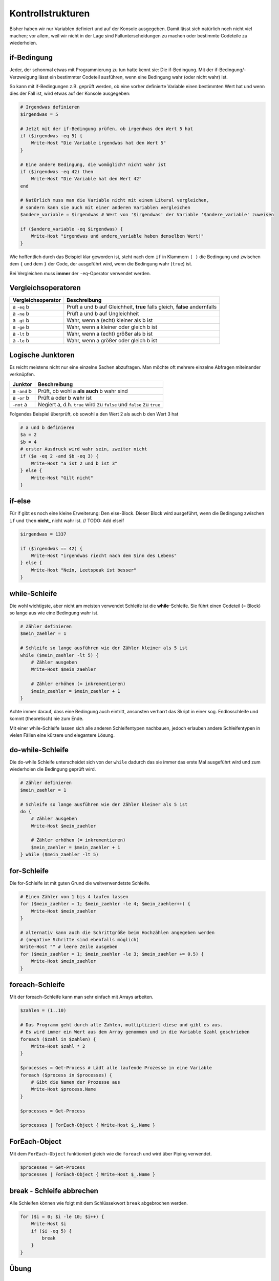 Kontrollstrukturen
==================

Bisher haben wir nur Variablen definiert und auf der Konsole ausgegeben.
Damit lässt sich natürlich noch nicht viel machen; vor allem, weil wir
nicht in der Lage sind Fallunterscheidungen zu machen oder bestimmte
Codeteile zu wiederholen.

if-Bedingung
------------

Jeder, der schonmal etwas mit Programmierung zu tun hatte kennt sie: Die
if-Bedingung. Mit der if-Bedingung/-Verzweigung lässt ein bestimmter
Codeteil ausführen, wenn eine Bedingung wahr (oder nicht wahr) ist.

So kann mit if-Bedingungen z.B. geprüft werden, ob eine vorher
definierte Variable einen bestimmten Wert hat und wenn dies der Fall
ist, wird etwas auf der Konsole ausgegeben:

.. code:: powershell

   # Irgendwas definieren
   $irgendwas = 5

   # Jetzt mit der if-Bedingung prüfen, ob irgendwas den Wert 5 hat
   if ($irgendwas -eq 5) {
       Write-Host "Die Variable irgendwas hat den Wert 5"
   }

   # Eine andere Bedingung, die womöglich? nicht wahr ist
   if ($irgendwas -eq 42) then
       Write-Host "Die Variable hat den Wert 42"
   end

   # Natürlich muss man die Variable nicht mit einem Literal vergleichen,
   # sondern kann sie auch mit einer anderen Variablen vergleichen
   $andere_variable = $irgendwas # Wert von '$irgendwas' der Variable '$andere_variable' zuweisen

   if ($andere_variable -eq $irgendwas) {
       Write-Host "irgendwas und andere_variable haben denselben Wert!"
   }

Wie hoffentlich durch das Beispiel klar geworden ist, steht nach dem
``if`` in Klammern ``( )`` die Bedingung und zwischen dem ``{`` und dem
``}`` der Code, der ausgeführt wird, wenn die Bedingung wahr (``true``)
ist.

Bei Vergleichen muss **immer** der ``-eq``-Operator verwendet werden.

Vergleichsoperatoren
--------------------

+-----------------------------------+-----------------------------------+
| Vergleichsoperator                | Beschreibung                      |
+===================================+===================================+
| a ``-eq`` b                       | Prüft a und b auf Gleichheit,     |
|                                   | **true** falls gleich, **false**  |
|                                   | andernfalls                       |
+-----------------------------------+-----------------------------------+
| a ``-ne`` b                       | Prüft a und b auf Ungleichheit    |
+-----------------------------------+-----------------------------------+
| a ``-gt`` b                       | Wahr, wenn a (echt) kleiner als b |
|                                   | ist                               |
+-----------------------------------+-----------------------------------+
| a ``-ge`` b                       | Wahr, wenn a kleiner oder gleich  |
|                                   | b ist                             |
+-----------------------------------+-----------------------------------+
| a ``-lt`` b                       | Wahr, wenn a (echt) größer als b  |
|                                   | ist                               |
+-----------------------------------+-----------------------------------+
| a ``-le`` b                       | Wahr, wenn a größer oder gleich b |
|                                   | ist                               |
+-----------------------------------+-----------------------------------+

Logische Junktoren
------------------

Es reicht meistens nicht nur eine einzelne Sachen abzufragen. Man möchte
oft mehrere einzelne Abfragen miteinander verknüpfen.

+-----------------------------------+-----------------------------------+
| Junktor                           | Beschreibung                      |
+===================================+===================================+
| a ``-and`` b                      | Prüft, ob wohl a **als auch** b   |
|                                   | wahr sind                         |
+-----------------------------------+-----------------------------------+
| a ``-or`` b                       | Prüft a oder b wahr ist           |
+-----------------------------------+-----------------------------------+
| ``-not`` a                        | Negiert a, d.h. ``true`` wird zu  |
|                                   | ``false`` und ``false`` zu        |
|                                   | ``true``                          |
+-----------------------------------+-----------------------------------+

Folgendes Beispiel überprüft, ob sowohl a den Wert 2 als auch b den Wert
3 hat

.. code:: powershell

   # a und b definieren
   $a = 2
   $b = 4
   # erster Ausdruck wird wahr sein, zweiter nicht
   if ($a -eq 2 -and $b -eq 3) { 
       Write-Host "a ist 2 und b ist 3"
   } else {
       Write-Host "Gilt nicht"
   }

if-else
-------

Für if gibt es noch eine kleine Erweiterung: Den else-Block. Dieser
Block wird ausgeführt, wenn die Bedingung zwischen ``if`` und ``then``
**nicht**\ \_ nicht wahr ist. // TODO: Add elseif

.. code:: powershell

   $irgendwas = 1337

   if ($irgendwas == 42) {
       Write-Host "irgendwas riecht nach dem Sinn des Lebens"
   } else {
       Write-Host "Nein, Leetspeak ist besser"
   }

while-Schleife
--------------

Die wohl wichtigste, aber nicht am meisten verwendet Schleife ist die
**while**-Schleife. Sie führt einen Codeteil (= Block) so lange aus wie
eine Bedingung wahr ist.

.. code:: powershell

   # Zähler definieren
   $mein_zaehler = 1

   # Schleife so lange ausführen wie der Zähler kleiner als 5 ist
   while ($mein_zaehler -lt 5) {
       # Zähler ausgeben
       Write-Host $mein_zaehler

       # Zähler erhöhen (= inkrementieren)
       $mein_zaehler = $mein_zaehler + 1
   }

Achte immer darauf, dass eine Bedingung auch eintritt, ansonsten
verharrt das Skript in einer sog. Endlosschleife und kommt (theoretisch)
nie zum Ende.

Mit einer while-Schleife lassen sich alle anderen Schleifentypen
nachbauen, jedoch erlauben andere Schleifentypen in vielen Fällen eine
kürzere und elegantere Lösung.

do-while-Schleife
-----------------

Die do-while Schleife unterscheidet sich von der ``while`` dadurch das
sie immer das erste Mal ausgeführt wird und zum wiederholen die
Bedingung geprüft wird.

.. code:: powershell

   # Zähler definieren
   $mein_zaehler = 1

   # Schleife so lange ausführen wie der Zähler kleiner als 5 ist
   do {
       # Zähler ausgeben
       Write-Host $mein_zaehler

       # Zähler erhöhen (= inkrementieren)
       $mein_zaehler = $mein_zaehler + 1
   } while ($mein_zaehler -lt 5)

for-Schleife
------------

Die for-Schleife ist mit guten Grund die weitverwendetste Schleife.

.. code:: powershell

   # Einen Zähler von 1 bis 4 laufen lassen
   for ($mein_zaehler = 1; $mein_zaehler -le 4; $mein_zaehler++) {
       Write-Host $mein_zaehler
   }

   # alternativ kann auch die Schrittgröße beim Hochzählen angegeben werden
   # (negative Schritte sind ebenfalls möglich)
   Write-Host "" # leere Zeile ausgeben
   for ($mein_zaehler = 1; $mein_zaehler -le 3; $mein_zaehler += 0.5) {
       Write-Host $mein_zaehler
   }

foreach-Schleife
----------------

Mit der foreach-Schleife kann man sehr einfach mit Arrays arbeiten.

.. code:: powershell

   $zahlen = (1..10)

   # Das Programm geht durch alle Zahlen, multipliziert diese und gibt es aus.
   # Es wird immer ein Wert aus dem Array genommen und in die Variable $zahl geschrieben
   foreach ($zahl in $zahlen) {
       Write-Host $zahl * 2
   }

   $processes = Get-Process # Lädt alle laufende Prozesse in eine Variable
   foreach ($process in $processes) {
       # Gibt die Namen der Prozesse aus
       Write-Host $process.Name
   }

   $processes = Get-Process

   $processes | ForEach-Object { Write-Host $_.Name }

ForEach-Object
--------------

Mit dem ``ForEach-Object`` funktioniert gleich wie die ``foreach`` und
wird über Piping verwendet.

.. code:: powershell

   $processes = Get-Process
   $processes | ForEach-Object { Write-Host $_.Name }

break - Schleife abbrechen
--------------------------

Alle Schleifen können wie folgt mit dem Schlüssekwort ``break``
abgebrochen werden.

.. code:: powershell

   for ($i = 0; $i -le 10; $i++) {
       Write-Host $i
       if ($i -eq 5) {
           break
       }
   }

Übung
-----

Teil 1: Verständnisfragen
~~~~~~~~~~~~~~~~~~~~~~~~~

Im ersten Teil der Übung sollen Verständnisfragen beantwortet werden.

1. Was ist der Unterschied zwischen einer if-Bedingung und einer
   Schleife?
2. Was ist der Unterschied zwischen einer for- und while Schleife?
3. Kann man mit einem Schleifentyp allen anderen Typen darstellen? Falls
   ja, mit welcher zum Beispiel?

Lösung
^^^^^^

1. Eine if-Bedingung prüft nur **einmalig** die Bedingung, wohingegen
   eine Schleife eine Bedingung überprüft und dann einen Vorgang z.B.
   bis zum Eintreten der Bedingung wiederholt
2. Eine for-Schleife verwendet immer einen Zähler und zählt bis zum
   Erreichen eines festgelegten Wertes. Eine while-Schleife führt Code
   so lange aus bis eine Bedingung nicht mehr eintritt
3. Ja, z.B. mit der while-Schleife lassen sich alle anderen Schleifen
   darstellen (siehe Teil 2)

Teil 2: Umformen zwischen Schleifentypen
~~~~~~~~~~~~~~~~~~~~~~~~~~~~~~~~~~~~~~~~

Wie in *Teil 1* schon angekündigt wurde lassen sich alle Schleifentypen
ineinander mehr oder weniger problemlos überführen (wobei die
for-Schleife einen Sonderfall darstellt)

In dieser Aufgabe soll nun folgende while-Schleife jeweils in eine
do-while Schleife und for-Schleife überführt werden:

.. code:: powershell

   $i = 50
   while ($i -ne -10) {
       $i = $i - 2
       Write-Host $i
   }

.. code:: powershell

   ## do-while
   $i = 50
   do {
       $i = $i - 2
       Write-Host $i
   } while ($i -ne -10)

   # for
   for ($i = 50-2; $i -ne -12; $i -= 2) {
       Write-Host $i
   }

